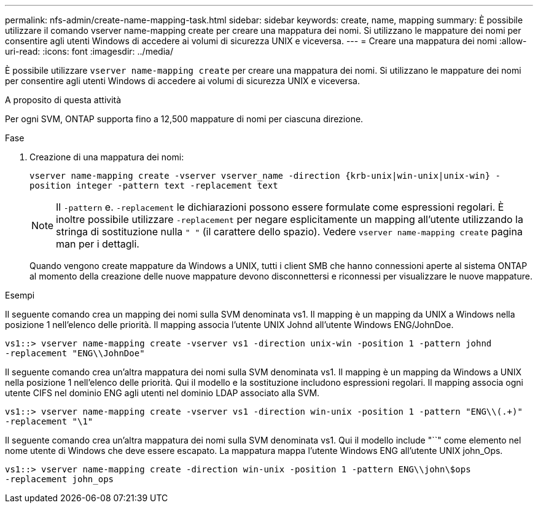 ---
permalink: nfs-admin/create-name-mapping-task.html 
sidebar: sidebar 
keywords: create, name, mapping 
summary: È possibile utilizzare il comando vserver name-mapping create per creare una mappatura dei nomi. Si utilizzano le mappature dei nomi per consentire agli utenti Windows di accedere ai volumi di sicurezza UNIX e viceversa. 
---
= Creare una mappatura dei nomi
:allow-uri-read: 
:icons: font
:imagesdir: ../media/


[role="lead"]
È possibile utilizzare `vserver name-mapping create` per creare una mappatura dei nomi. Si utilizzano le mappature dei nomi per consentire agli utenti Windows di accedere ai volumi di sicurezza UNIX e viceversa.

.A proposito di questa attività
Per ogni SVM, ONTAP supporta fino a 12,500 mappature di nomi per ciascuna direzione.

.Fase
. Creazione di una mappatura dei nomi:
+
`vserver name-mapping create -vserver vserver_name -direction {krb-unix|win-unix|unix-win} -position integer -pattern text -replacement text`

+
[NOTE]
====
Il `-pattern` e. `-replacement` le dichiarazioni possono essere formulate come espressioni regolari. È inoltre possibile utilizzare `-replacement` per negare esplicitamente un mapping all'utente utilizzando la stringa di sostituzione nulla `" "` (il carattere dello spazio). Vedere `vserver name-mapping create` pagina man per i dettagli.

====
+
Quando vengono create mappature da Windows a UNIX, tutti i client SMB che hanno connessioni aperte al sistema ONTAP al momento della creazione delle nuove mappature devono disconnettersi e riconnessi per visualizzare le nuove mappature.



.Esempi
Il seguente comando crea un mapping dei nomi sulla SVM denominata vs1. Il mapping è un mapping da UNIX a Windows nella posizione 1 nell'elenco delle priorità. Il mapping associa l'utente UNIX Johnd all'utente Windows ENG/JohnDoe.

[listing]
----
vs1::> vserver name-mapping create -vserver vs1 -direction unix-win -position 1 -pattern johnd
-replacement "ENG\\JohnDoe"
----
Il seguente comando crea un'altra mappatura dei nomi sulla SVM denominata vs1. Il mapping è un mapping da Windows a UNIX nella posizione 1 nell'elenco delle priorità. Qui il modello e la sostituzione includono espressioni regolari. Il mapping associa ogni utente CIFS nel dominio ENG agli utenti nel dominio LDAP associato alla SVM.

[listing]
----
vs1::> vserver name-mapping create -vserver vs1 -direction win-unix -position 1 -pattern "ENG\\(.+)"
-replacement "\1"
----
Il seguente comando crea un'altra mappatura dei nomi sulla SVM denominata vs1. Qui il modello include "``" come elemento nel nome utente di Windows che deve essere escapato. La mappatura mappa l'utente Windows ENG all'utente UNIX john_Ops.

[listing]
----
vs1::> vserver name-mapping create -direction win-unix -position 1 -pattern ENG\\john\$ops
-replacement john_ops
----